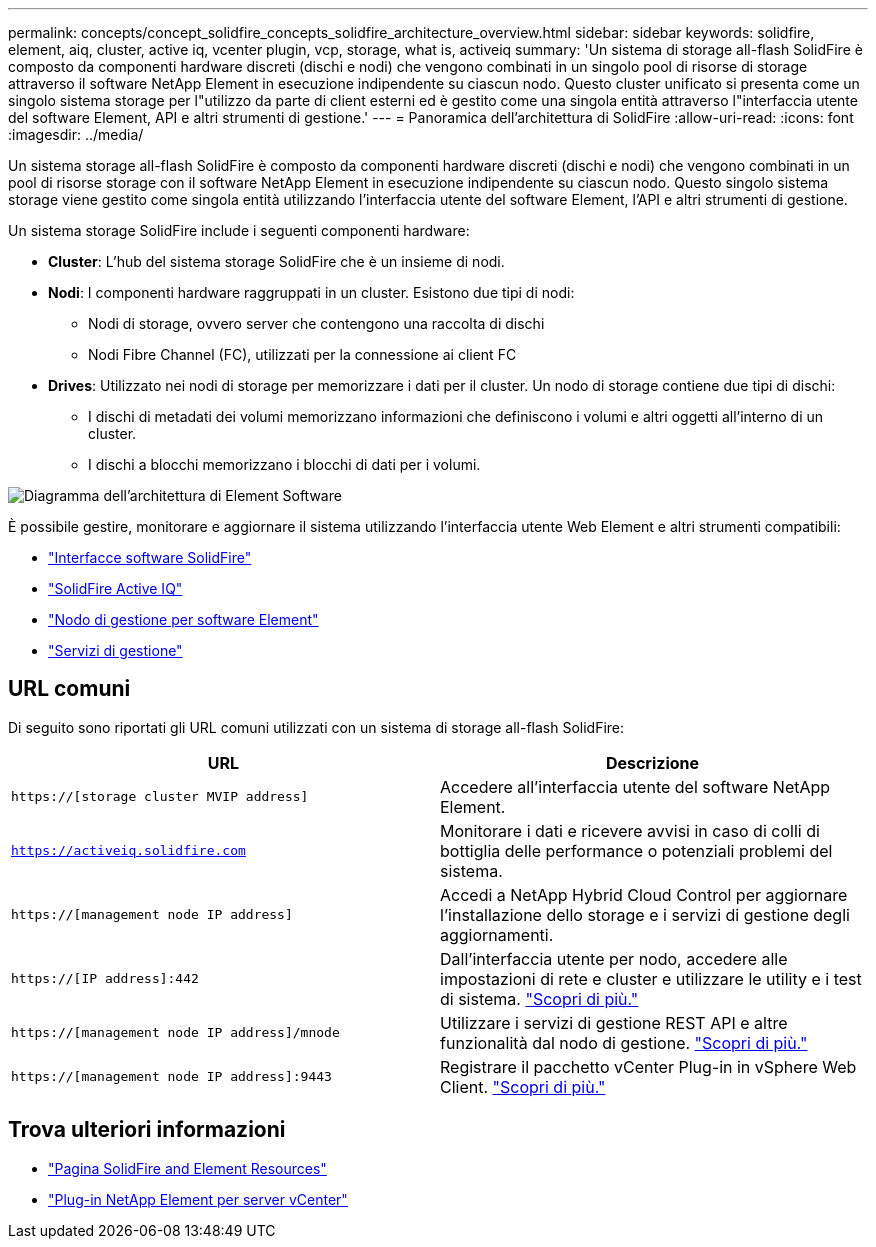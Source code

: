 ---
permalink: concepts/concept_solidfire_concepts_solidfire_architecture_overview.html 
sidebar: sidebar 
keywords: solidfire, element, aiq, cluster, active iq, vcenter plugin, vcp, storage, what is, activeiq 
summary: 'Un sistema di storage all-flash SolidFire è composto da componenti hardware discreti (dischi e nodi) che vengono combinati in un singolo pool di risorse di storage attraverso il software NetApp Element in esecuzione indipendente su ciascun nodo. Questo cluster unificato si presenta come un singolo sistema storage per l"utilizzo da parte di client esterni ed è gestito come una singola entità attraverso l"interfaccia utente del software Element, API e altri strumenti di gestione.' 
---
= Panoramica dell'architettura di SolidFire
:allow-uri-read: 
:icons: font
:imagesdir: ../media/


[role="lead"]
Un sistema storage all-flash SolidFire è composto da componenti hardware discreti (dischi e nodi) che vengono combinati in un pool di risorse storage con il software NetApp Element in esecuzione indipendente su ciascun nodo. Questo singolo sistema storage viene gestito come singola entità utilizzando l'interfaccia utente del software Element, l'API e altri strumenti di gestione.

Un sistema storage SolidFire include i seguenti componenti hardware:

* *Cluster*: L'hub del sistema storage SolidFire che è un insieme di nodi.
* *Nodi*: I componenti hardware raggruppati in un cluster. Esistono due tipi di nodi:
+
** Nodi di storage, ovvero server che contengono una raccolta di dischi
** Nodi Fibre Channel (FC), utilizzati per la connessione ai client FC


* *Drives*: Utilizzato nei nodi di storage per memorizzare i dati per il cluster. Un nodo di storage contiene due tipi di dischi:
+
** I dischi di metadati dei volumi memorizzano informazioni che definiscono i volumi e altri oggetti all'interno di un cluster.
** I dischi a blocchi memorizzano i blocchi di dati per i volumi.




image::../media/solidfire_concepts_guide_architecture_image.gif[Diagramma dell'architettura di Element Software]

È possibile gestire, monitorare e aggiornare il sistema utilizzando l'interfaccia utente Web Element e altri strumenti compatibili:

* link:../concepts/concept_intro_solidfire_software_interfaces.html["Interfacce software SolidFire"]
* link:../concepts/concept_intro_solidfire_active_iq.html["SolidFire Active IQ"]
* link:../concepts/concept_intro_management_node.html["Nodo di gestione per software Element"]
* link:../concepts/concept_intro_management_services_for_afa.html["Servizi di gestione"]




== URL comuni

Di seguito sono riportati gli URL comuni utilizzati con un sistema di storage all-flash SolidFire:

[cols="2*"]
|===
| URL | Descrizione 


| `https://[storage cluster MVIP address]` | Accedere all'interfaccia utente del software NetApp Element. 


| `https://activeiq.solidfire.com` | Monitorare i dati e ricevere avvisi in caso di colli di bottiglia delle performance o potenziali problemi del sistema. 


| `https://[management node IP address]` | Accedi a NetApp Hybrid Cloud Control per aggiornare l'installazione dello storage e i servizi di gestione degli aggiornamenti. 


| `https://[IP address]:442` | Dall'interfaccia utente per nodo, accedere alle impostazioni di rete e cluster e utilizzare le utility e i test di sistema. link:../storage/task_per_node_access_settings.html["Scopri di più."] 


| `https://[management node IP address]/mnode` | Utilizzare i servizi di gestione REST API e altre funzionalità dal nodo di gestione.
link:../mnode/task_mnode_work_overview.html["Scopri di più."] 


| `https://[management node IP address]:9443` | Registrare il pacchetto vCenter Plug-in in vSphere Web Client.
link:https://docs.netapp.com/us-en/vcp/vcp_task_getstarted.html["Scopri di più."^] 
|===


== Trova ulteriori informazioni

* https://www.netapp.com/data-storage/solidfire/documentation["Pagina SolidFire and Element Resources"^]
* https://docs.netapp.com/us-en/vcp/index.html["Plug-in NetApp Element per server vCenter"^]

